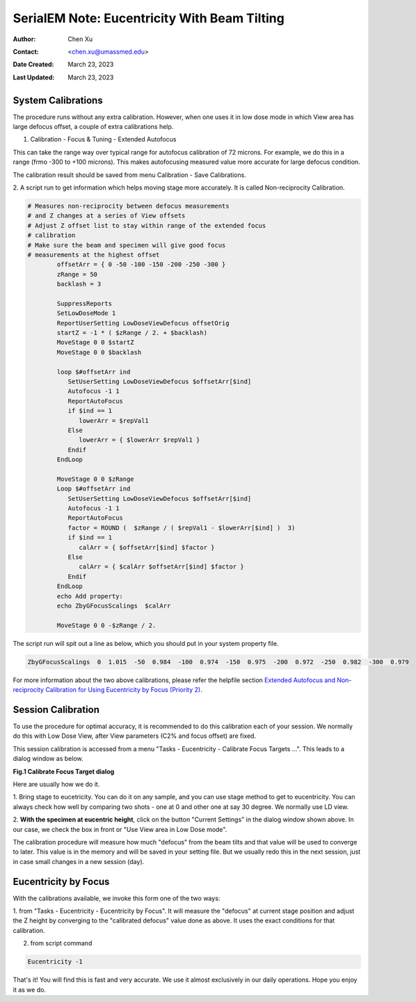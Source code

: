.. _SerialEM_note_eucentricity_with_beamtilting:

SerialEM Note: Eucentricity With Beam Tilting
=============================================

:Author: Chen Xu
:Contact: <chen.xu@umassmed.edu>
:Date Created: March 23, 2023
:Last Updated: March 23, 2023

.. glossary::

   Abstract
      A few years ago, I wrote a note `More About Z
      Height <https://sphinx-emdocs.readthedocs.io/en/latest/serialEM-note-more-about-z-height.html>`_.
      It describes how to use Beam Tilt method to perform eucentric height
      procedure, using a script. Since then, this beam tilting method has
      been built in and can be accessed from menu "Tasks - Eucentricity -
      Eucentricity by Focus". It is faster and more robust than using scripting, 
      although the ideas behind them are very much the same. 

      In this note, I give more thorough information about how to
      prepare to use it and how to use in Low Dose mode.  
      
.. _system_calibration:

System Calibrations 
-------------------

The procedure runs without any extra calibration. However, when one uses it
in low dose mode in which View area has large defocus offset, a couple of
extra calibrations help. 

1. Calibration - Focus & Tuning - Extended Autofocus

This can take the range way over typical range for autofocus calibration of 72
microns. For example, we do this in a range (frmo -300 to +100 microns). This
makes autofocusing measured value more accurate for large defocus condition. 

The calibration result should be saved from menu Calibration - Save
Calibrations. 

2. A script run to get information which helps moving stage more accurately. 
It is called Non-reciprocity Calibration.

.. code-block:: ruby

   # Measures non-reciprocity between defocus measurements
   # and Z changes at a series of View offsets
   # Adjust Z offset list to stay within range of the extended focus
   # calibration
   # Make sure the beam and specimen will give good focus
   # measurements at the highest offset
           offsetArr = { 0 -50 -100 -150 -200 -250 -300 }
           zRange = 50
           backlash = 3
   
           SuppressReports
           SetLowDoseMode 1
           ReportUserSetting LowDoseViewDefocus offsetOrig
           startZ = -1 * ( $zRange / 2. + $backlash)
           MoveStage 0 0 $startZ
           MoveStage 0 0 $backlash
   
           loop $#offsetArr ind
              SetUserSetting LowDoseViewDefocus $offsetArr[$ind]
              Autofocus -1 1
              ReportAutoFocus
              if $ind == 1
                 lowerArr = $repVal1
              Else
                 lowerArr = { $lowerArr $repVal1 }
              Endif
           EndLoop
   
           MoveStage 0 0 $zRange
           Loop $#offsetArr ind
              SetUserSetting LowDoseViewDefocus $offsetArr[$ind]
              Autofocus -1 1
              ReportAutoFocus
              factor = ROUND (  $zRange / ( $repVal1 - $lowerArr[$ind] )  3)
              if $ind == 1
                 calArr = { $offsetArr[$ind] $factor }
              Else
                 calArr = { $calArr $offsetArr[$ind] $factor }
              Endif
           EndLoop
           echo Add property:
           echo ZbyGFocusScalings  $calArr
   
           MoveStage 0 0 -$zRange / 2.


The script run will spit out a line as below, which you should put in your
system property file.

.. code-block:: ruby

   ZbyGFocusScalings  0  1.015  -50  0.984  -100  0.974  -150  0.975  -200  0.972  -250  0.982  -300  0.979

For more information about the two above calibrations, please refer the
helpfile section `Extended Autofocus and Non-reciprocity Calibration for Using
Eucentricity by Focus (Priority 2) <https://bio3d.colorado.edu/SerialEM/betaHlp/html/setting_up_serialem.htm#z_by_g_setup>`_.

Session Calibration
-------------------

To use the procedure for optimal accuracy, it is recommended to do this
calibration each of your session. We normally do this with Low Dose View, 
after View parameters (C2% and focus offset) are fixed. 

This session calibration is accessed from a menu "Tasks - Eucentricity -
Calibrate Focus Targets ...". This leads to a dialog window as below. 

**Fig.1 Calibrate Focus Target dialog**

.. image:: ../images/cal-Z-dialog.png
   :scale: 30 %
   :alt: Calibrate Focus Target
   :align: center

Here are usually how we do it. 

1. Bring stage to eucetricity. You can do it on any sample, and you can use
stage method to get to eucentricity. You can always check how well by
comparing two shots - one at 0 and other one at say 30 degree. We normally
use LD view. 

2. **With the specimen at eucentric height**, click on the button "Current
Settings" in the dialog window shown above. In our case, we check the box in
front or "Use View area in Low Dose mode". 

The calibration procedure will measure how much "defocus" from the beam
tilts and that value will be used to converge to later. This value is in the
memory and will be saved in your setting file. But we usually redo this in the
next session, just in case small changes in a new session (day). 

Eucentricity by Focus
---------------------

With the calibrations available, we invoke this form one of the two ways:

1. from "Tasks - Eucentricity -
Eucentricity by Focus". It will measure the "defocus" at current stage
position and adjust the Z height by converging to the "calibrated defocus"
value done as above. It uses the exact conditions for that calibration. 

2. from script command 

.. code-block:: ruby

   Eucentricity -1

That's it! You will find this is fast and very accurate. We use it almost
exclusively in our daily operations. Hope you enjoy it as we do.

